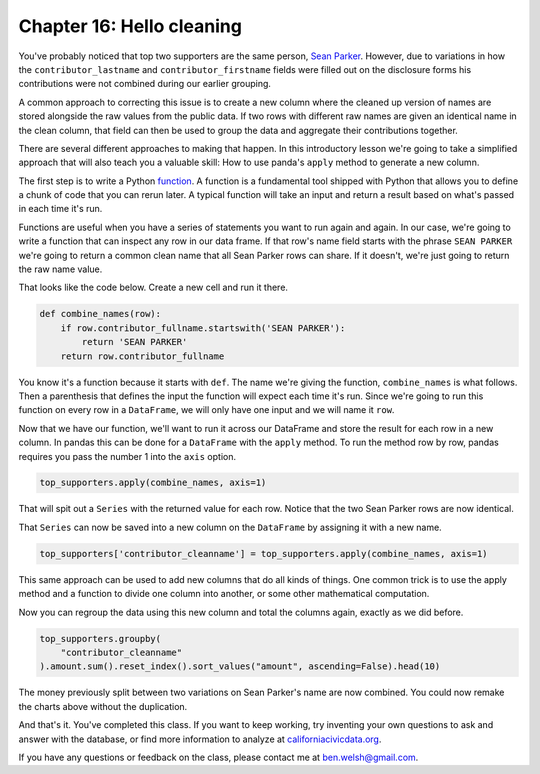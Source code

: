 ==========================
Chapter 16: Hello cleaning
==========================

You've probably noticed that top two supporters are the same person, `Sean Parker <https://en.wikipedia.org/wiki/Sean_Parker>`_. However, due to variations in how the ``contributor_lastname`` and ``contributor_firstname`` fields were filled out on the disclosure forms his contributions were not combined during our earlier grouping.

A common approach to correcting this issue is to create a new column where the cleaned up version of names are stored alongside the raw values from the public data. If two rows with different raw names are given an identical name in the clean column, that field can then be used to group the data and aggregate their contributions together.

There are several different approaches to making that happen. In this introductory lesson we're going to take a simplified approach that will also teach you a valuable skill: How to use panda's ``apply`` method to generate a new column.

The first step is to write a Python `function <https://docs.python.org/2.0/ref/function.html>`_. A function is a fundamental tool shipped with Python that allows you to define a chunk of code that you can rerun later. A typical function will take an input and return a result based on what's passed in each time it's run.

Functions are useful when you have a series of statements you want to run again and again. In our case, we're going to write a function that can inspect any row in our data frame. If that row's name field starts with the phrase ``SEAN PARKER`` we're going to return a common clean name that all Sean Parker rows can share. If it doesn't, we're just going to return the raw name value.

That looks like the code below. Create a new cell and run it there.

.. code-block:: python

    def combine_names(row):
        if row.contributor_fullname.startswith('SEAN PARKER'):
            return 'SEAN PARKER'
        return row.contributor_fullname

You know it's a function because it starts with ``def``. The name we're giving the function, ``combine_names`` is what follows. Then a parenthesis that defines the input the function will expect each time it's run. Since we're going to run this function on every row in a ``DataFrame``, we will only have one input and we will name it ``row``.

Now that we have our function, we'll want to run it across our DataFrame and store the result for each row in a new column. In pandas this can be done for a ``DataFrame`` with the ``apply`` method. To run the method row by row, pandas requires you pass the number 1 into the ``axis`` option.

.. code-block:: python

    top_supporters.apply(combine_names, axis=1)

That will spit out a ``Series`` with the returned value for each row. Notice that the two Sean Parker rows are now identical.

.. image:: /_static/apply-series.png

That ``Series`` can now be saved into a new column on the ``DataFrame`` by assigning it with a new name.

.. code-block:: python

    top_supporters['contributor_cleanname'] = top_supporters.apply(combine_names, axis=1)

This same approach can be used to add new columns that do all kinds of things. One common trick is to use the apply method and a function to divide one column into another, or some other mathematical computation.

Now you can regroup the data using this new column and total the columns again, exactly as we did before.

.. code-block:: python

    top_supporters.groupby(
        "contributor_cleanname"
    ).amount.sum().reset_index().sort_values("amount", ascending=False).head(10)

The money previously split between two variations on Sean Parker's name are now combined. You could now remake the charts above without the duplication.

.. image:: /_static/apply-group.png

And that's it. You've completed this class. If you want to keep working, try inventing your own questions to ask and answer with the database, or find more information to analyze at `californiacivicdata.org <http://www.californiacivicdata.org/>`_.

If you have any questions or feedback on the class, please contact me at `ben.welsh@gmail.com <mailto:ben.welsh@gmail.com>`_.
